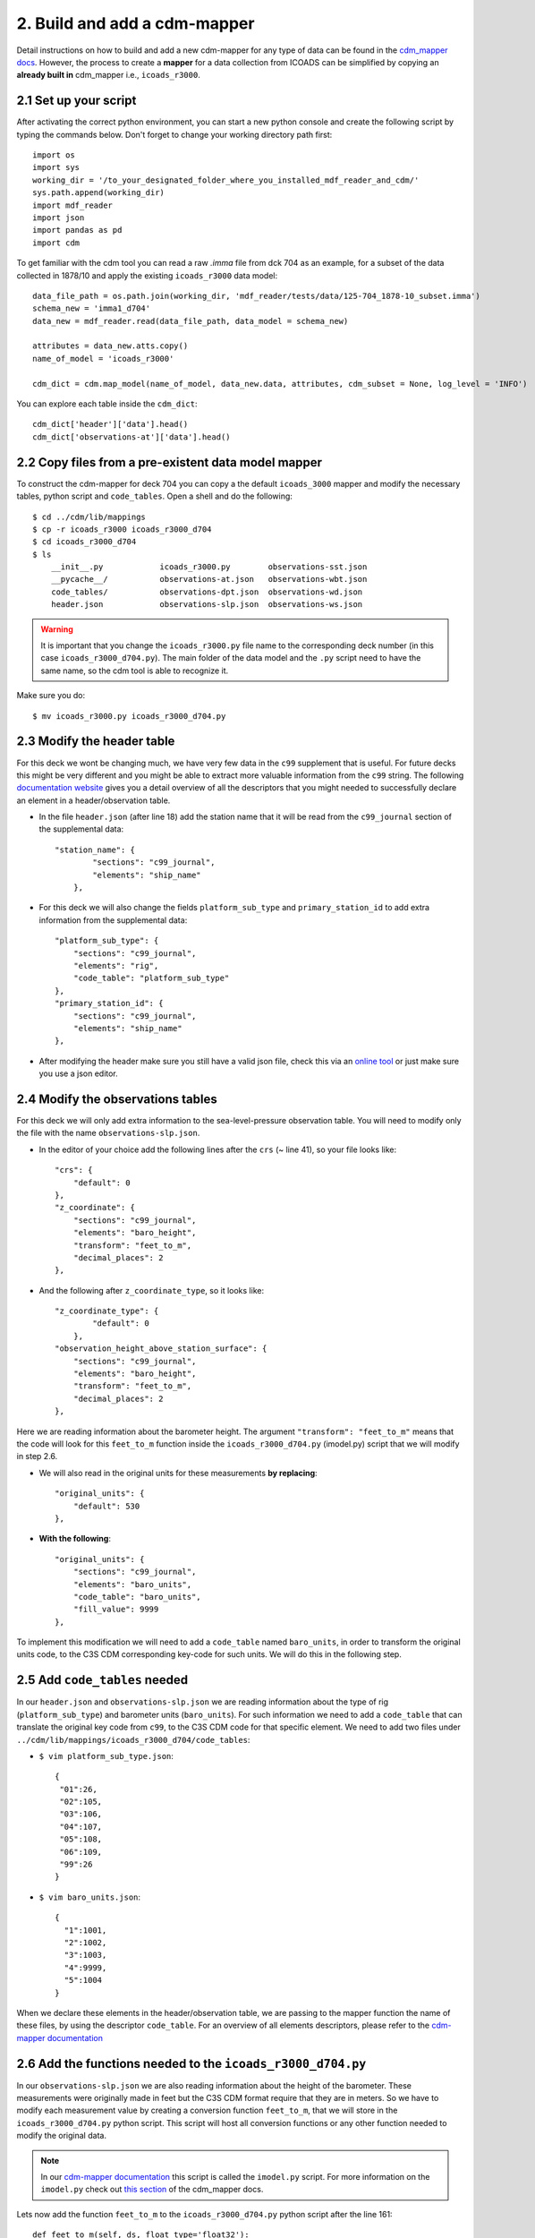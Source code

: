.. _build-new-cdm-mapper:

=============================
2. Build and add a cdm-mapper
=============================

Detail instructions on how to build and add a new cdm-mapper for any type of data can be found in the `cdm_mapper docs <https://glamod.github.io/cdm_mapper_documentation/how-to-register-a-new-data-model-mapping.html>`_. However, the process to create a **mapper** for a data collection from ICOADS can be simplified by copying an **already built in** cdm_mapper i.e., ``icoads_r3000``.

2.1 Set up your script
----------------------

After activating the correct python environment, you can start a new python console and create the following script by typing the commands below. Don't forget to change your working directory path first::

    import os
    import sys
    working_dir = '/to_your_designated_folder_where_you_installed_mdf_reader_and_cdm/'
    sys.path.append(working_dir)
    import mdf_reader
    import json
    import pandas as pd
    import cdm

To get familiar with the cdm tool you can read a raw `.imma` file from dck 704 as an example, for a subset of the data collected in 1878/10 and apply the existing ``icoads_r3000`` data model::


    data_file_path = os.path.join(working_dir, 'mdf_reader/tests/data/125-704_1878-10_subset.imma')
    schema_new = 'imma1_d704'
    data_new = mdf_reader.read(data_file_path, data_model = schema_new)

    attributes = data_new.atts.copy()
    name_of_model = 'icoads_r3000'

    cdm_dict = cdm.map_model(name_of_model, data_new.data, attributes, cdm_subset = None, log_level = 'INFO')

You can explore each table inside the ``cdm_dict``::

    cdm_dict['header']['data'].head()
    cdm_dict['observations-at']['data'].head()

2.2 Copy files from a pre-existent data model mapper
----------------------------------------------------

To construct the cdm-mapper for deck 704 you can copy a the default ``icoads_3000`` mapper and modify the necessary tables, python script and ``code_tables``. Open a shell and do the following::

    $ cd ../cdm/lib/mappings
    $ cp -r icoads_r3000 icoads_r3000_d704
    $ cd icoads_r3000_d704
    $ ls
        __init__.py            icoads_r3000.py        observations-sst.json
        __pycache__/           observations-at.json   observations-wbt.json
        code_tables/           observations-dpt.json  observations-wd.json
        header.json            observations-slp.json  observations-ws.json

.. warning::
    It is important that you change the ``icoads_r3000.py`` file name to the corresponding deck number (in this case ``icoads_r3000_d704.py``). The main folder of the data model and the ``.py`` script need to have the same name, so the cdm tool is able to recognize it.

Make sure you do::

    $ mv icoads_r3000.py icoads_r3000_d704.py

2.3 Modify the header table
---------------------------

For this deck we wont be changing much, we have very few data in the ``c99`` supplement that is useful. For future decks this might be very different and you might be able to extract more valuable information from the ``c99`` string. The following `documentation website <https://glamod.github.io/cdm_mapper_documentation/cdm-tables-mapping-files-and-descriptors.html#>`_ gives you a detail overview of all the descriptors that you might needed to successfully declare an element in a header/observation table.

- In the file ``header.json`` (after line 18) add the station name that it will be read from the ``c99_journal`` section of the supplemental data::

    "station_name": {
            "sections": "c99_journal",
            "elements": "ship_name"
        },

- For this deck we will also change the fields ``platform_sub_type`` and ``primary_station_id`` to add extra information from the supplemental data::

    "platform_sub_type": {
        "sections": "c99_journal",
        "elements": "rig",
        "code_table": "platform_sub_type"
    },
    "primary_station_id": {
        "sections": "c99_journal",
        "elements": "ship_name"
    },

- After modifying the header make sure you still have a valid json file, check this via an `online tool <https://jsonlint.com/>`_ or just make sure you use a json editor.

2.4 Modify the observations tables
----------------------------------

For this deck we will only add extra information to the sea-level-pressure observation table. You will need to modify only the file with the name ``observations-slp.json``.

- In the editor of your choice add the following lines after the ``crs`` (~ line 41), so your file looks like::

    "crs": {
        "default": 0
    },
    "z_coordinate": {
        "sections": "c99_journal",
        "elements": "baro_height",
        "transform": "feet_to_m",
        "decimal_places": 2
    },

- And the following after ``z_coordinate_type``, so it looks like::

    "z_coordinate_type": {
            "default": 0
        },
    "observation_height_above_station_surface": {
        "sections": "c99_journal",
        "elements": "baro_height",
        "transform": "feet_to_m",
        "decimal_places": 2
    },

Here we are reading information about the barometer height. The argument ``"transform": "feet_to_m"`` means that the code will look for this ``feet_to_m`` function inside the ``icoads_r3000_d704.py`` (imodel.py) script that we will modify in step 2.6.

- We will also read in the original units for these measurements **by replacing**::

    "original_units": {
        "default": 530
    },

- **With the following**::

    "original_units": {
        "sections": "c99_journal",
        "elements": "baro_units",
        "code_table": "baro_units",
        "fill_value": 9999
    },

To implement this modification we will need to add a ``code_table`` named ``baro_units``, in order to transform the original units code, to the C3S CDM corresponding key-code for such units. We will do this in the following step.

2.5 Add ``code_tables`` needed
------------------------------

In our ``header.json`` and ``observations-slp.json`` we are reading information about the type of rig (``platform_sub_type``) and barometer units (``baro_units``). For such information we need to add a ``code_table`` that can translate the original key code from ``c99``, to the C3S CDM code for that specific element. We need to add two files under ``../cdm/lib/mappings/icoads_r3000_d704/code_tables``:

- ``$ vim platform_sub_type.json``::

    {
     "01":26,
     "02":105,
     "03":106,
     "04":107,
     "05":108,
     "06":109,
     "99":26
    }

- ``$ vim baro_units.json``::

    {
      "1":1001,
      "2":1002,
      "3":1003,
      "4":9999,
      "5":1004
    }

When we declare these elements in the header/observation table, we are passing to the mapper function the name of these files, by using the descriptor ``code_table``. For an overview of all elements descriptors, please refer to the `cdm-mapper documentation <https://glamod.github.io/cdm_mapper_documentation/cdm-tables-mapping-files-and-descriptors.html#>`_

2.6 Add the functions needed to the ``icoads_r3000_d704.py``
------------------------------------------------------------

In our ``observations-slp.json`` we are also reading information about the height of the barometer. These measurements were originally made in feet but the C3S CDM format require that they are in meters. So we have to modify each measurement value by creating a conversion function ``feet_to_m``, that we will store in the ``icoads_r3000_d704.py`` python script. This script will host all conversion functions or any other function needed to modify the original data.

.. note:: In our `cdm-mapper documentation <https://glamod.github.io/cdm_mapper_documentation/cdm-tables-mapping-files-and-descriptors.html#>`_ this script is called the ``imodel.py`` script. For more information on the ``imodel.py`` check out `this section <https://glamod.github.io/cdm_mapper_documentation/cdm-tables-mapping-files-and-descriptors.html#defining-mapping-functions>`_ of the cdm_mapper docs.

Lets now add the function ``feet_to_m`` to the ``icoads_r3000_d704.py`` python script after the line 161::

        def feet_to_m(self, ds, float_type='float32'):
        ds.astype(float_type)
        return np.round(ds/3.2808, 2)

It is important that all functions are place under the ``class mapping_functions():`` line so they can be recognize by the mapping tool box.

2.7 Test your new CDM mapper
----------------------------

To test that you have added the files corrected. Re-start your python environment and python console and run the following lines::

    data_file_path = os.path.join(working_dir, 'mdf_reader/tests/data/125-704_1878-10_subset.imma')
    schema_new = 'imma1_d704'
    data_new = mdf_reader.read(data_file_path, data_model = schema_new)

    attributes = data_new.atts.copy()
    name_of_model = 'icoads_r3000_d704'

    cdm_dict = cdm.map_model(name_of_model, data_new.data, attributes, cdm_subset = None, log_level = 'INFO')

You can explore each table inside the ``cdm_dict``::

    cdm_dict['header']['data'].platform_sub_type.head()
    cdm_dict['observations-slp']['data'].observation_height_above_station_surface.head()
